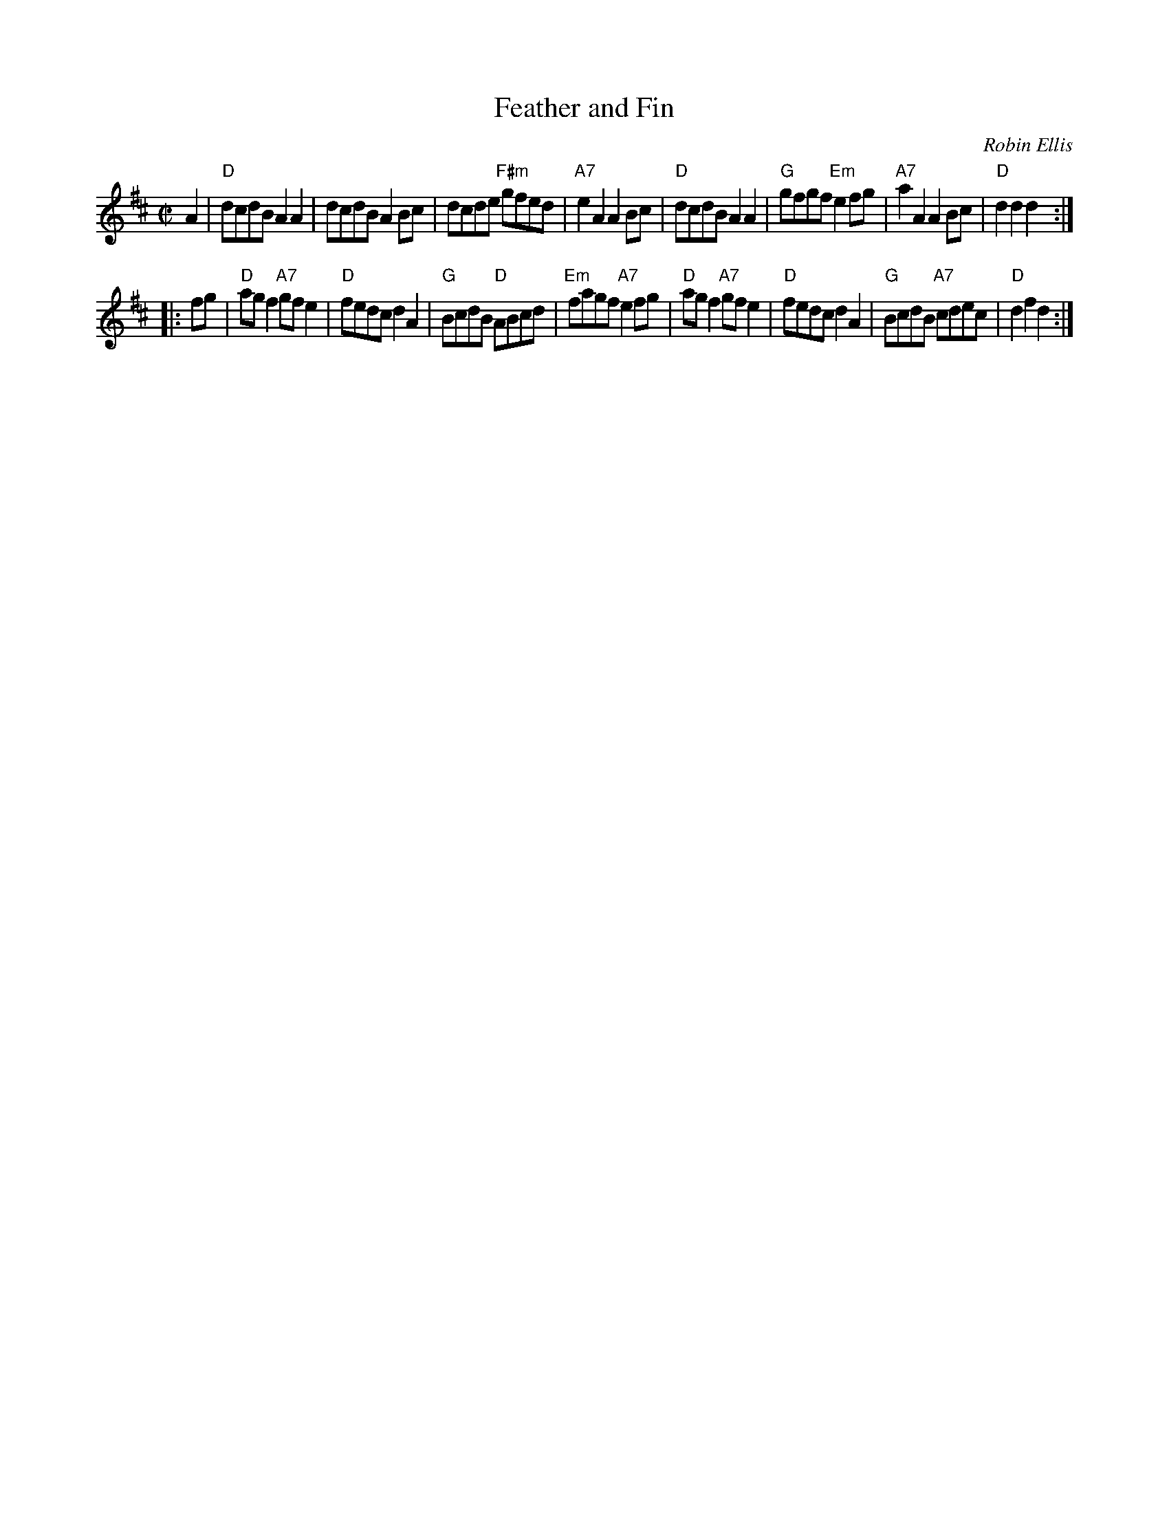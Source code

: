 X: 1
T: Feather and Fin
C: Robin Ellis
R: reel
Z: 2010 John Chambers <jc:trillian.mit.edu>
S: printed MS of unknown origin
M: C|
L: 1/8
K: D
A2 \
| "D"dcdB A2A2 | dcdB A2Bc | dcde "F#m"gfed | "A7"e2A2 A2Bc \
| "D"dcdB A2A2 | "G"gfgf "Em"e2fg | "A7"a2A2 A2Bc | "D"d2d2 d2 :|
|: fg \
| "D"agf2 "A7"gfe2 | "D"fedc d2A2 | "G"BcdB "D"ABcd | "Em"fagf "A7"e2fg \
| "D"agf2 "A7"gfe2 | "D"fedc d2A2 | "G"BcdB "A7"cdec | "D"d2f2 d2 :|
